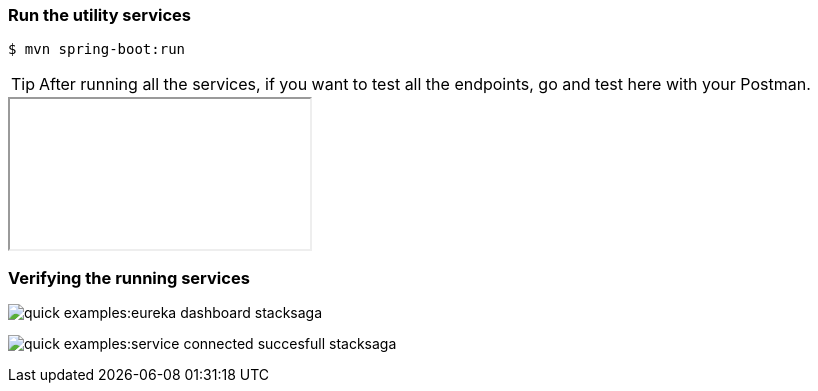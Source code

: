 === Run the utility services

[source,shell]
----
$ mvn spring-boot:run
----

TIP: After running all the services, if you want to test all the endpoints, go and test here with your Postman.

++++

<iframe src="urlhttps://documenter.getpostman.com/view/10011188/2sA3JNc1NB" title="Demo API"></iframe>

++++


=== Verifying the running services


image:quick-examples:eureka-dashboard-stacksaga.png[]

image:quick-examples:service-connected-succesfull-stacksaga.png[]